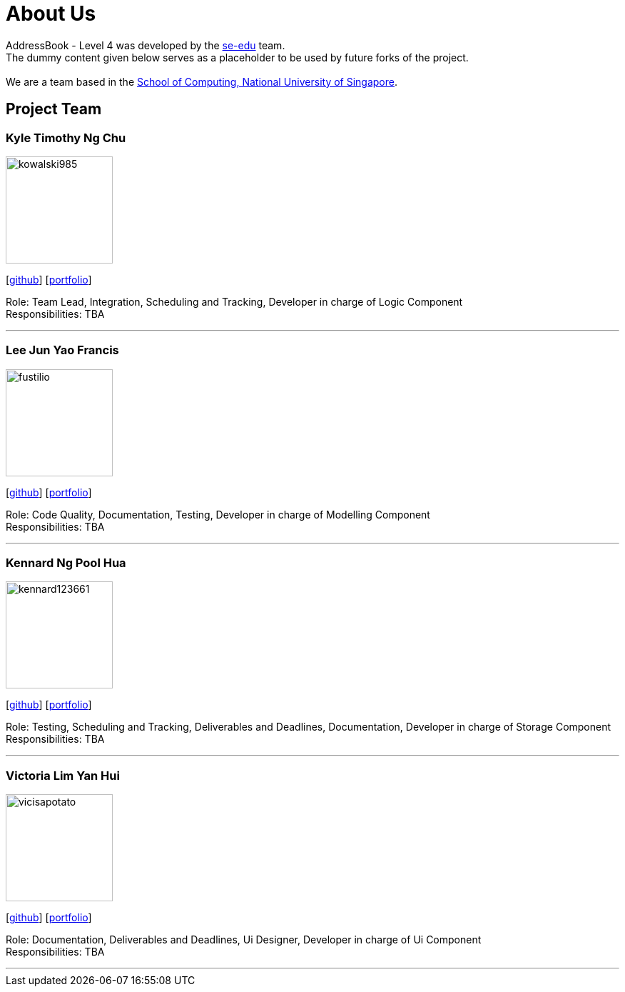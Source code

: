 = About Us
:relfileprefix: team/
ifdef::env-github,env-browser[:outfilesuffix: .adoc]
:imagesDir: images
:stylesDir: stylesheets

AddressBook - Level 4 was developed by the https://se-edu.github.io/docs/Team.html[se-edu] team. +
The dummy content given below serves as a placeholder to be used by future forks of the project. +
{empty} +
We are a team based in the http://www.comp.nus.edu.sg[School of Computing, National University of Singapore].

== Project Team

=== Kyle Timothy Ng Chu
image::kowalski985.jpg[width="150", align="left"]
{empty}[http://github.com/kowalski985[github]] [<<kylechu#, portfolio>>]

Role: Team Lead, Integration, Scheduling and Tracking, Developer in charge of Logic Component +
Responsibilities: TBA

'''

=== Lee Jun Yao Francis
image::fustilio.jpg[width="150", align="left"]
{empty}[https://github.com/fustilio[github]] [<<francislee#, portfolio>>]

Role: Code Quality, Documentation, Testing, Developer in charge of Modelling Component +
Responsibilities: TBA

'''

=== Kennard Ng Pool Hua
image::kennard123661.jpg[width="150", align="left"]
{empty}[https://github.com/Kennard123661[github]] [<<kennard123661#, portfolio>>]

Role: Testing, Scheduling and Tracking, Deliverables and Deadlines, Documentation, Developer in charge of Storage Component +
Responsibilities: TBA

'''

=== Victoria Lim Yan Hui
image::vicisapotato.jpg[width="150", align="left"]
{empty}[https://github.com/vicisapotato[github]] [<<victorialimyanhui#, portfolio>>]

Role: Documentation, Deliverables and Deadlines, Ui Designer, Developer in charge of Ui Component +
Responsibilities: TBA

'''
